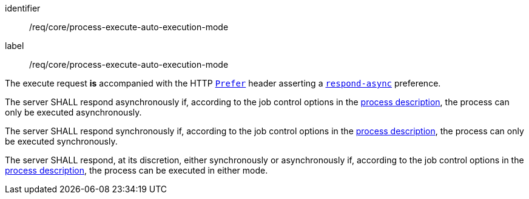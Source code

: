 [[req_core_process-execute-auto-execution-mode]]
[requirement]
====
[%metadata]
identifier:: /req/core/process-execute-auto-execution-mode
label:: /req/core/process-execute-auto-execution-mode

[.component,class=conditions]
--
The execute request *is* accompanied with the HTTP https://datatracker.ietf.org/doc/html/rfc7240#section-2[`Prefer`] header asserting a https://tools.ietf.org/html/rfc7240#section-4.1[`respond-async`] preference.
--

[.component,class=part]
--
The server SHALL respond asynchronously if, according to the job control options in the <<sc_process_description,process description>>, the process can only be executed asynchronously.
--

[.component,class=part]
--
The server SHALL respond synchronously if, according to the job control options in the <<sc_process_description,process description>>, the process can only be executed synchronously.
--

[.component,class=part]
--
The server SHALL respond, at its discretion, either synchronously or asynchronously if, according to the job control options in the <<sc_process_description,process description>>, the process can be executed in either mode.
--
====

